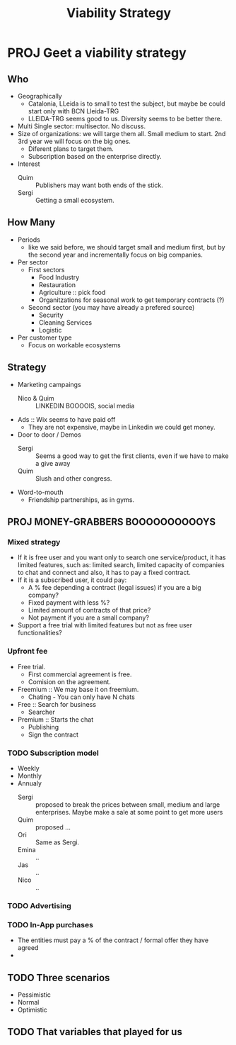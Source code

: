 #+TITLE: Viability Strategy
* PROJ Geet a viability strategy
** Who
+ Geographically
  - Catalonia, LLeida is to small to test the subject, but maybe be could start only with BCN Lleida-TRG
  - LLEIDA-TRG seems good to us. Diversity seems to be better there.
+ Multi Single sector: multisector. No discuss.
+ Size of organizations: we will targe them all. Small medium to start. 2nd 3rd year we will focus on the big ones.
  - Diferent plans to target them.
  - Subscription based on the enterprise directly.
+ Interest
  - Quim :: Publishers may want both ends of the stick.
  - Sergi :: Getting a small ecosystem.
** How Many
+ Periods
  - like we said before, we should target small and medium first, but by the second year and incrementally focus on big companies.
+ Per sector
  - First sectors
    + Food Industry
    + Restauration
    + Agriculture :: pick food
    + Organitzations for seasonal work to get temporary contracts (?)
  - Second sector (you may have already a prefered source)
    + Security
    + Cleaning Services
    + Logistic
+ Per customer type
  - Focus on workable ecosystems
** Strategy
+ Marketing campaings
  - Nico & Quim :: LINKEDIN BOOOOIS, social media
+ Ads :: Wix seems to have paid off
  - They are not expensive, maybe in Linkedin we could get money.
+ Door to door / Demos
  - Sergi :: Seems a good way to get the first clients, even if we have to make a give away
  - Quim :: Slush and other congress.
+ Word-to-mouth
  - Friendship partnerships, as in gyms.
** PROJ MONEY-GRABBERS BOOOOOOOOOOYS
*** Mixed strategy
- If it is free user and you want only to search one service/product, it has limited features, such as: limited search, limited capacity of companies to chat and connect and also, it has to pay a fixed contract.
- If it is a subscribed user, it could pay:
  - A % fee depending a contract (legal issues) if you are a big company?
  - Fixed payment with less %?
  - Limited amount of contracts of that price?
  - Not payment if you are a small company?
- Support a free trial with limited features but not as free user functionalities?
*** Upfront fee
- Free trial.
  + First commercial agreement is free.
  + Comision on the agreement.
- Freemium :: We may base it on freemium.
  + Chating - You can only have N chats
- Free :: Search for business
  + Searcher
- Premium :: Starts the chat
  + Publishing
  + Sign the contract
*** TODO Subscription model
+ Weekly
+ Monthly
+ Annualy
  - Sergi :: proposed to break the prices between small, medium and large enterprises. Maybe make a sale at some point to get more users
  - Quim :: proposed ...
  - Ori :: Same as Sergi.
  - Emina :: ..
  - Jas ::  ..
  - Nico :: ..
*** TODO Advertising
*** TODO In-App purchases
+ The entities must pay a % of the contract / formal offer they have agreed
+
** TODO Three scenarios
+ Pessimistic
+ Normal
+ Optimistic
** TODO That variables that played for us
